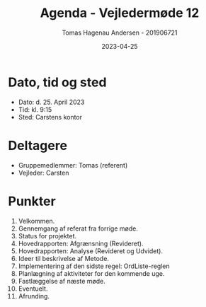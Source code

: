 #+TITLE: Agenda - Vejledermøde 12
#+AUTHOR: Tomas Hagenau Andersen - 201906721
#+DATE: 2023-04-25
#+OPTIONS: toc:nil num:nil

* Dato, tid og sted

- Dato: d. 25. April 2023
- Tid: kl. 9:15
- Sted: Carstens kontor

* Deltagere

- Gruppemedlemmer: Tomas (referent)
- Vejleder: Carsten

* Punkter

1. Velkommen.
2. Gennemgang af referat fra forrige møde.
3. Status for projektet.
4. Hovedrapporten: Afgrænsning (Revideret).
5. Hovedrapporten: Analyse (Revideret og Udvidet).
6. Ideer til beskrivelse af Metode.
7. Implementering af den sidste regel: OrdListe-reglen
8. Planlægning af aktiviteter for den kommende uge.
9. Fastlæggelse af næste møde.
10. Eventuelt.
11. Afrunding.
